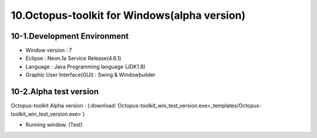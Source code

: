 =============================================
10.Octopus-toolkit for Windows(alpha version)
=============================================

10-1.Development Environment 
----------------------------

* Window version : 7
* Eclipse : Neon.1a Service Release(4.6.1)
* Language : Java Programming language (JDK1.8)
* Graphic User Interface(GUI) : Swing & Windowbuilder

10-2.Alpha test version 
-----------------------

Octopus-toolkit Alpha version : (:download:`Octopus-toolkit_win_test_version.exe<_templates/Octopus-toolkit_win_test_version.exe>`)


* Running window. (Test)

.. image:: _static/Win/Octopus-toolkit_win_test-version.png
